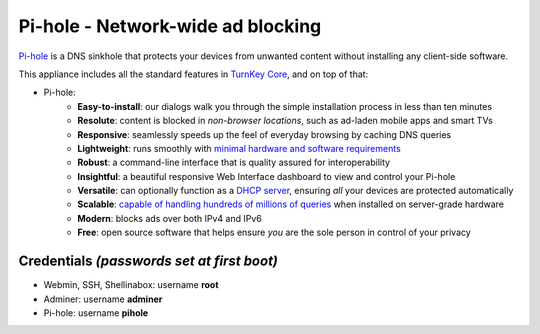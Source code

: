 Pi-hole - Network-wide ad blocking
==================================

`Pi-hole`_ is a DNS sinkhole that protects your devices from unwanted
content without installing any client-side software.

This appliance includes all the standard features in `TurnKey Core`_,
and on top of that:

- Pi-hole:
    - **Easy-to-install**: our dialogs walk you through the simple installation process in less than ten minutes
    - **Resolute**: content is blocked in *non-browser locations*, such as ad-laden mobile apps and smart TVs
    - **Responsive**: seamlessly speeds up the feel of everyday browsing by caching DNS queries
    - **Lightweight**: runs smoothly with `minimal hardware and software requirements`_
    - **Robust**: a command-line interface that is quality assured for interoperability
    - **Insightful**: a beautiful responsive Web Interface dashboard to view and control your Pi-hole
    - **Versatile**: can optionally function as a `DHCP server`_, ensuring *all* your devices are protected automatically
    - **Scalable**: `capable of handling hundreds of millions of queries`_ when installed on server-grade hardware
    - **Modern**: blocks ads over both IPv4 and IPv6
    - **Free**: open source software that helps ensure *you* are the sole person in control of your privacy


Credentials *(passwords set at first boot)*
-------------------------------------------

-  Webmin, SSH, Shellinabox: username **root**
-  Adminer: username **adminer**
-  Pi-hole: username **pihole**


.. _Pi-hole: https://pi-hole.net
.. _Pi-hole documentation: https://docs.pi-hole.net
.. _Adminer: https://www.adminer.org
.. _TurnKey Core: https://www.turnkeylinux.org/core
.. _free software: https://www.turnkeylinux.org/license
.. _full source code: https://github.com/turnkeylinux-apps
.. _powerful build system: https://www.turnkeylinux.org/tkldev
.. _system alerts: https://www.turnkeylinux.org/docs/automatic-security-alerts
.. _screenshots: https://www.turnkeylinux.org/screenshots/148
.. _headless build types: https://www.turnkeylinux.org/docs/builds#builds-table
.. _ISO images: https://www.turnkeylinux.org/docs/builds#iso
.. _Virtual Machine images: https://www.turnkeylinux.org/docs/builds#vm
.. _TurnKey Hub: https://hub.turnkeylinux.org
.. _AMI codes: https://www.turnkeylinux.org/docs/ec2/ami
.. _TKLBAM: https://www.turnkeylinux.org/tklbam
.. _Auto-updated daily: https://www.turnkeylinux.org/docs/automatic-security-updates
.. _HubDNS: https://www.turnkeylinux.org/dns
.. _LVM: https://tldp.org/HOWTO/LVM-HOWTO/
.. _shellinabox: https://github.com/shellinabox/shellinabox
.. _confconsole: https://www.turnkeylinux.org/docs/confconsole#main-screen-and-basic-functionality
.. _Webmin: https://webmin.com/
.. _inithooks: https://github.com/turnkeylinux/inithooks
.. _shell hooks: https://www.turnkeylinux.org/blog/generic-shell-hooks
.. _minimal hardware and software requirements: https://docs.pi-hole.net/main/prerequisites/
.. _DHCP server: https://discourse.pi-hole.net/t/how-do-i-use-pi-holes-built-in-dhcp-server-and-why-would-i-want-to/3026
.. _capable of handling hundreds of millions of queries: https://pi-hole.net/2017/05/24/how-much-traffic-can-pi-hole-handle/
